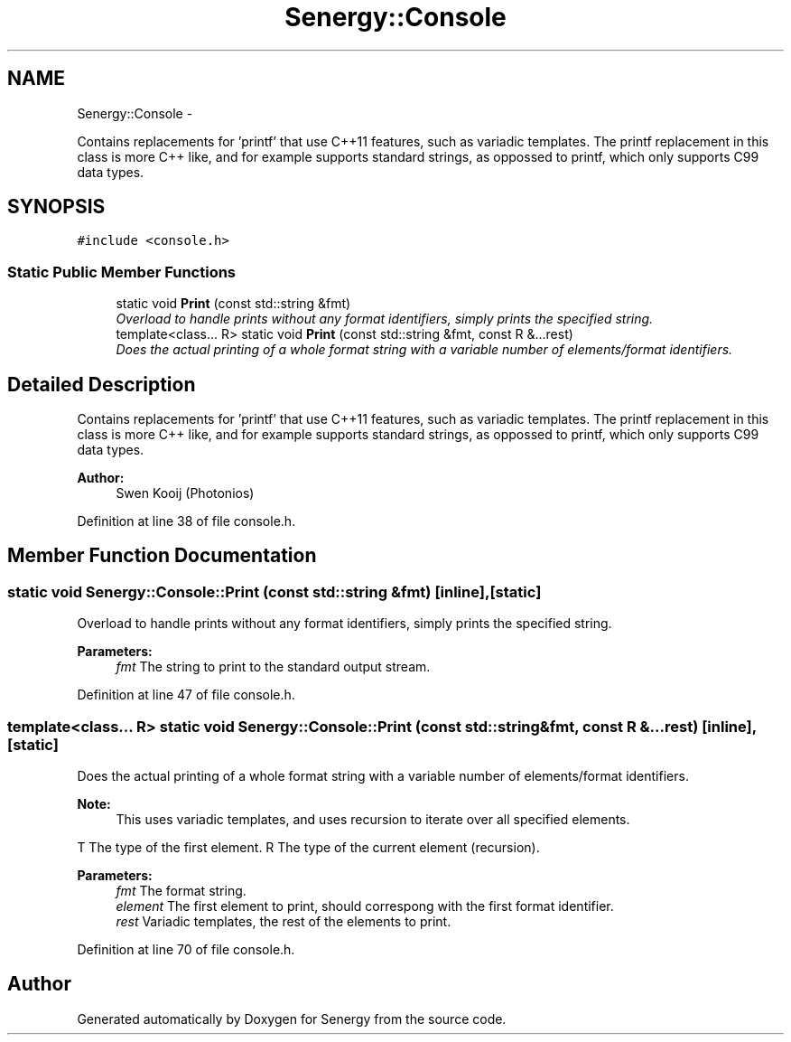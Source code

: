 .TH "Senergy::Console" 3 "Tue Feb 25 2014" "Version 1.0" "Senergy" \" -*- nroff -*-
.ad l
.nh
.SH NAME
Senergy::Console \- 
.PP
Contains replacements for 'printf' that use C++11 features, such as variadic templates\&. The printf replacement in this class is more C++ like, and for example supports standard strings, as oppossed to printf, which only supports C99 data types\&.  

.SH SYNOPSIS
.br
.PP
.PP
\fC#include <console\&.h>\fP
.SS "Static Public Member Functions"

.in +1c
.ti -1c
.RI "static void \fBPrint\fP (const std::string &fmt)"
.br
.RI "\fIOverload to handle prints without any format identifiers, simply prints the specified string\&. \fP"
.ti -1c
.RI "template<class\&.\&.\&. R> static void \fBPrint\fP (const std::string &fmt, const R &\&.\&.\&.rest)"
.br
.RI "\fIDoes the actual printing of a whole format string with a variable number of elements/format identifiers\&. \fP"
.in -1c
.SH "Detailed Description"
.PP 
Contains replacements for 'printf' that use C++11 features, such as variadic templates\&. The printf replacement in this class is more C++ like, and for example supports standard strings, as oppossed to printf, which only supports C99 data types\&. 


.PP
\fBAuthor:\fP
.RS 4
Swen Kooij (Photonios) 
.RE
.PP

.PP
Definition at line 38 of file console\&.h\&.
.SH "Member Function Documentation"
.PP 
.SS "static void Senergy::Console::Print (const std::string &fmt)\fC [inline]\fP, \fC [static]\fP"

.PP
Overload to handle prints without any format identifiers, simply prints the specified string\&. 
.PP
\fBParameters:\fP
.RS 4
\fIfmt\fP The string to print to the standard output stream\&. 
.RE
.PP

.PP
Definition at line 47 of file console\&.h\&.
.SS "template<class\&.\&.\&. R> static void Senergy::Console::Print (const std::string &fmt, const R &\&.\&.\&.rest)\fC [inline]\fP, \fC [static]\fP"

.PP
Does the actual printing of a whole format string with a variable number of elements/format identifiers\&. 
.PP
\fBNote:\fP
.RS 4
This uses variadic templates, and uses recursion to iterate over all specified elements\&.
.RE
.PP
T The type of the first element\&.  R The type of the current element (recursion)\&.
.PP
\fBParameters:\fP
.RS 4
\fIfmt\fP The format string\&. 
.br
\fIelement\fP The first element to print, should correspong with the first format identifier\&. 
.br
\fIrest\fP Variadic templates, the rest of the elements to print\&. 
.RE
.PP

.PP
Definition at line 70 of file console\&.h\&.

.SH "Author"
.PP 
Generated automatically by Doxygen for Senergy from the source code\&.
